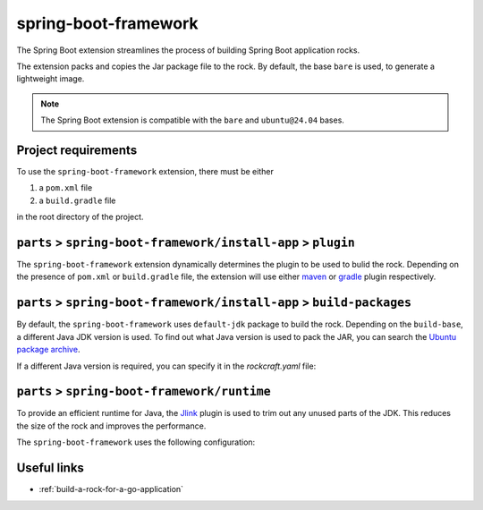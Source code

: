 .. _spring-boot-framework-reference:

spring-boot-framework
---------------------

The Spring Boot extension streamlines the process of building Spring Boot
application rocks.

The extension packs and copies the Jar package file to the rock.
By default, the base ``bare`` is used, to generate a lightweight image.


.. note::
    The Spring Boot extension is compatible with the ``bare`` and
    ``ubuntu@24.04`` bases.


Project requirements
====================

To use the ``spring-boot-framework`` extension, there must be either

1. a ``pom.xml`` file
2. a ``build.gradle`` file

in the root directory of the project.


``parts`` > ``spring-boot-framework/install-app`` > ``plugin``
==============================================================

The ``spring-boot-framework`` extension dynamically determines the plugin to be
used to bulid the rock. Depending on the presence of ``pom.xml`` or
``build.gradle`` file, the extension will use either `maven
<https://documentation.ubuntu.com/rockcraft/en/latest/common/craft-parts/reference/plugins/maven_plugin/>`_
or `gradle
<https://documentation.ubuntu.com/rockcraft/en/latest/common/craft-parts/reference/plugins/gradle_plugin/>`_
plugin respectively.

.. code-block:: yaml
  :caption: rockcraft.yaml

  # if pom.xml is present, use maven plugin
  parts:
    spring-boot-framework/install-app:
      plugin: maven
      maven-use-mvnw: False # If mvnw file is present, True


.. code-block:: yaml
  :caption: rockcraft.yaml

  # if build.gradle is present, use gradle plugin
  parts:
    spring-boot-framework/install-app:
      plugin: gradle
      gradle-task: bootJar


``parts`` > ``spring-boot-framework/install-app`` > ``build-packages``
======================================================================

By default, the ``spring-boot-framework`` uses ``default-jdk`` package to build
the rock. Depending on the ``build-base``, a different Java JDK version is used.
To find out what Java version is used to pack the JAR, you can search the
`Ubuntu package archive <https://packages.ubuntu.com/>`_.

If a different Java version is required, you can specify it in the
`rockcraft.yaml` file:

.. code-block:: yaml
  :caption: rockcraft.yaml

  parts:
    spring-boot-framework/install-app:
      build-packages:
     - openjdk-17-jdk # specify the Java package to use


``parts`` > ``spring-boot-framework/runtime``
=============================================

To provide an efficient runtime for Java, the `Jlink
<https://documentation.ubuntu.com/rockcraft/en/latest/common/craft-parts/reference/plugins/jlink_plugin/>`_
plugin is used to trim out any unused parts of the JDK. This reduces the size
of the rock and improves the performance.

The ``spring-boot-framework`` uses the following configuration:

.. code-block:: yaml
  :caption: rockcraft.yaml
  parts:
    spring-boot-framework/runtime:
      plugin: jlink
      source: .
      build-packages:
      - default-jdk
      stage-packages: # these packages are required for bare base rocks.
      - bash_bins
      - ca-certificates_data
      - coreutils_bins
      - base-files_tmp


Useful links
============

- :ref:`build-a-rock-for-a-go-application`
